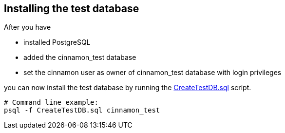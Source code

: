 == Installing the test database

After you have

* installed PostgreSQL
* added the cinnamon_test database
* set the cinnamon user as owner of cinnamon_test database with login privileges

you can now install the test database by running the link:../src/test/resources/sql/CreateTestDB.sql[CreateTestDB.sql] script.

    # Command line example:
    psql -f CreateTestDB.sql cinnamon_test

